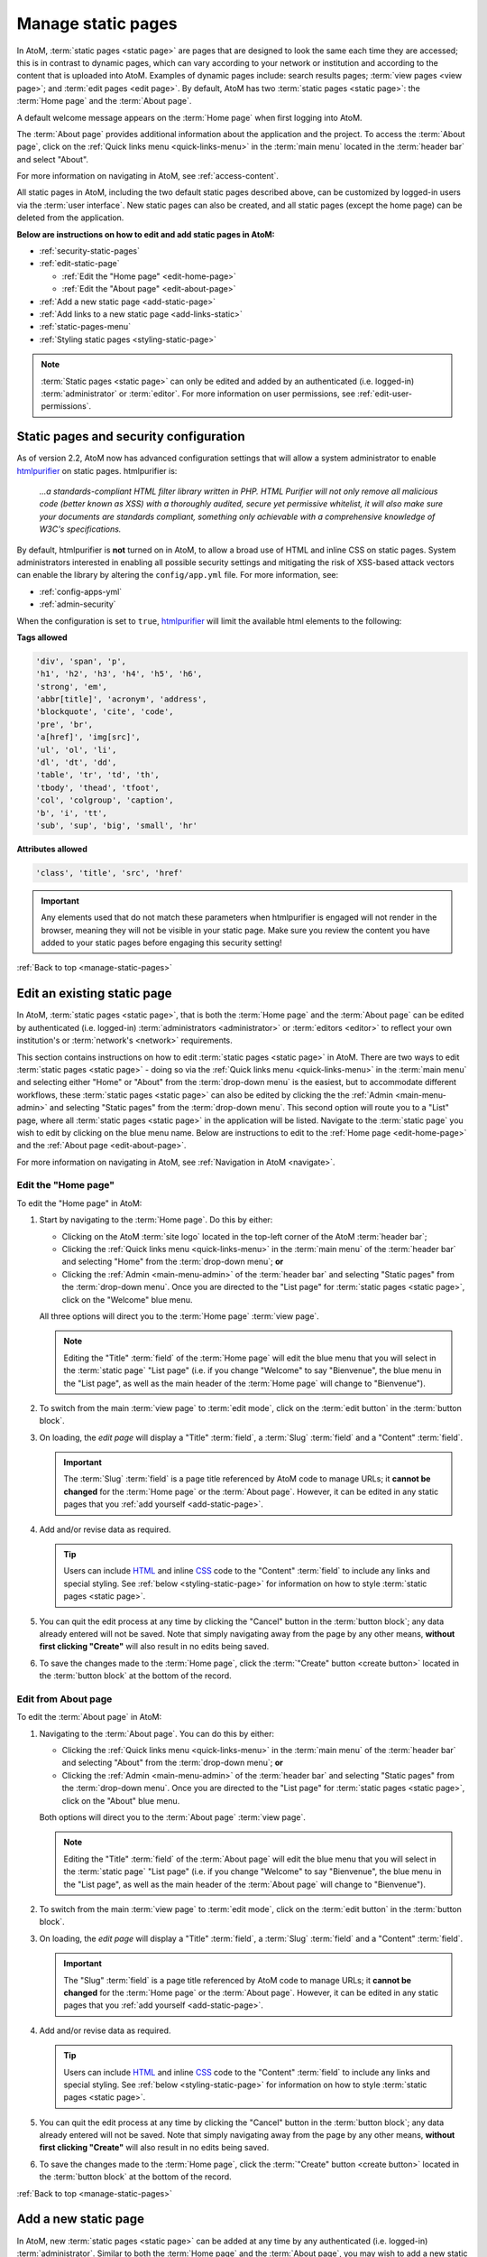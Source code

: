 .. _manage-static-pages:

===================
Manage static pages
===================

In AtoM, :term:`static pages <static page>` are pages that are designed to look
the same each time they are accessed; this is in contrast to dynamic pages,
which can vary according to your network or institution and according to the
content that is uploaded into AtoM. Examples of dynamic pages include:
search results pages; :term:`view pages <view page>`;
and :term:`edit pages <edit page>`. By default, AtoM has two :term:`static pages
<static page>`: the :term:`Home page` and the :term:`About page`.

A default welcome message appears on the :term:`Home page` when first logging
into AtoM.

.. image:: images/welcome-page.*
   :align: center
   :width: 70%
   :alt: An image of the Home page

.. SEEALSO::

   * :ref:`Home page <home-page>`

The :term:`About page` provides additional information about the application and
the project. To access the :term:`About page`, click on the |info| :ref:`Quick
links menu <quick-links-menu>` in the :term:`main menu` located in the
:term:`header bar` and select "About".

.. image:: images/about-page.*
   :align: center
   :width: 70%
   :alt: An image of the About page

.. |info| image:: images/info-sign.png
   :height: 18
   :width: 18

For more information on navigating in AtoM, see :ref:`access-content`.

All static pages in AtoM, including the two default static pages described above,
can be customized by logged-in users via the :term:`user interface`. New static
pages can also be created, and all static pages (except the home page) can be
deleted from the application.

**Below are instructions on how to edit and add static pages in AtoM:**

* :ref:`security-static-pages`
* :ref:`edit-static-page`

  * :ref:`Edit the "Home page" <edit-home-page>`
  * :ref:`Edit the "About page" <edit-about-page>`

* :ref:`Add a new static page <add-static-page>`
* :ref:`Add links to a new static page <add-links-static>`
* :ref:`static-pages-menu`
* :ref:`Styling static pages <styling-static-page>`

.. NOTE::

   :term:`Static pages <static page>` can only be edited and added by an
   authenticated (i.e. logged-in) :term:`administrator` or :term:`editor`.
   For more information on user permissions, see :ref:`edit-user-permissions`.

.. _security-static-pages:

Static pages and security configuration
=======================================

.. _htmlpurifier: http://htmlpurifier.org/

As of version 2.2, AtoM now has advanced configuration settings that will allow
a system administrator to enable htmlpurifier_ on static pages. htmlpurifier is:

      *...a standards-compliant HTML filter library written in PHP. HTML Purifier
      will not only remove all malicious code (better known as XSS) with a
      thoroughly audited, secure yet permissive whitelist, it will also make
      sure your documents are standards compliant, something only achievable
      with a comprehensive knowledge of W3C's specifications.*

By default, htmlpurifier is **not** turned on in AtoM, to allow a broad use of
HTML and inline CSS on static pages. System administrators interested in enabling
all possible security settings and mitigating the risk of XSS-based attack vectors
can enable the library by altering the ``config/app.yml`` file. For more
information, see:

* :ref:`config-apps-yml`
* :ref:`admin-security`

When the configuration is set to ``true``, htmlpurifier_ will limit the available
html elements to the following:

**Tags allowed**

.. code:: bash

   'div', 'span', 'p',
   'h1', 'h2', 'h3', 'h4', 'h5', 'h6',
   'strong', 'em',
   'abbr[title]', 'acronym', 'address',
   'blockquote', 'cite', 'code',
   'pre', 'br',
   'a[href]', 'img[src]',
   'ul', 'ol', 'li',
   'dl', 'dt', 'dd',
   'table', 'tr', 'td', 'th',
   'tbody', 'thead', 'tfoot',
   'col', 'colgroup', 'caption',
   'b', 'i', 'tt',
   'sub', 'sup', 'big', 'small', 'hr'

**Attributes allowed**

.. code:: bash

   'class', 'title', 'src', 'href'

.. IMPORTANT::

   Any elements used that do not match these parameters when htmlpurifier is
   engaged will not render in the browser, meaning they will not be visible in
   your  static page. Make sure you review the content you have added to your
   static pages before engaging this security setting!

:ref:`Back to top <manage-static-pages>`

.. _edit-static-page:

Edit an existing static page
============================

.. |gears| image:: images/gears.png
   :height: 18
   :width: 18

In AtoM, :term:`static pages <static page>`, that is both the :term:`Home page`
and the :term:`About page` can be edited by authenticated (i.e. logged-in)
:term:`administrators <administrator>` or :term:`editors <editor>` to reflect
your own institution's or :term:`network's <network>` requirements.

This section contains instructions on how to edit :term:`static
pages <static page>` in AtoM. There are two ways to edit :term:`static pages
<static page>` - doing so via the |info| :ref:`Quick links menu
<quick-links-menu>` in the :term:`main menu` and selecting either "Home" or
"About" from the :term:`drop-down menu` is the easiest, but to accommodate
different workflows, these :term:`static pages <static page>` can also
be edited by clicking the the |gears| :ref:`Admin <main-menu-admin>` and
selecting "Static pages" from the :term:`drop-down menu`. This second option
will route you to a "List" page, where all :term:`static pages <static page>`
in the application will be listed. Navigate to the :term:`static page` you wish
to edit by clicking on the blue menu name. Below are instructions to edit to
the :ref:`Home page <edit-home-page>` and the :ref:`About page
<edit-about-page>`.

For more information on navigating in AtoM, see :ref:`Navigation in AtoM
<navigate>`.

.. _edit-home-page:

Edit the "Home page"
--------------------

To edit the "Home page" in AtoM:

#. Start by navigating to the :term:`Home page`. Do this by either:

   * Clicking on the AtoM :term:`site logo` located in the top-left corner of
     the AtoM :term:`header bar`;
   * Clicking the |info| :ref:`Quick links menu <quick-links-menu>` in the
     :term:`main menu` of the :term:`header bar` and selecting  "Home" from the
     :term:`drop-down menu`; **or**
   * Clicking the |gears| :ref:`Admin <main-menu-admin>` of the
     :term:`header bar` and selecting "Static pages" from the
     :term:`drop-down menu`. Once you are directed to the "List page" for
     :term:`static pages <static page>`, click on the "Welcome" blue menu.

   All three options will direct you to the :term:`Home page` :term:`view page`.

   .. NOTE::

      Editing the "Title" :term:`field` of the :term:`Home page` will edit the
      blue menu that you will select in the :term:`static page` "List page"
      (i.e. if you change "Welcome" to say "Bienvenue", the blue menu in the
      "List page", as well as the main header of the :term:`Home page` will
      change to "Bienvenue").

#. To switch from the main :term:`view page` to :term:`edit mode`, click on the
   :term:`edit button` in the :term:`button block`.
#. On loading, the `edit page` will display a "Title" :term:`field`, a
   :term:`Slug` :term:`field` and a "Content" :term:`field`.

   .. IMPORTANT::

      The :term:`Slug` :term:`field` is a page title referenced by AtoM
      code to manage URLs; it **cannot be changed** for the :term:`Home page` or
      the :term:`About page`. However, it can be edited in any static pages that
      you :ref:`add yourself <add-static-page>`.

#. Add and/or revise data as required.

   .. TIP::

      Users can include `HTML <https://en.wikipedia.org/wiki/Html>`__ and inline
      `CSS <https://en.wikipedia.org/wiki/CSS>`__ code to the "Content"
      :term:`field` to include any links and special styling. See :ref:`below
      <styling-static-page>` for information on how to style :term:`static
      pages <static page>`.

#. You can quit the edit process at any time by clicking the "Cancel" button
   in the :term:`button block`; any data already entered will not be saved. Note
   that simply navigating away from the page by any other means, **without first
   clicking "Create"** will also result in no edits being saved.
#. To save the changes made to the :term:`Home page`, click the
   :term:`"Create" button <create button>` located in the :term:`button block`
   at the bottom of the record.

.. _edit-about-page:

Edit from About page
--------------------

To edit the :term:`About page` in AtoM:

#. Navigating to the :term:`About page`. You can do this by either:

   * Clicking the |info| :ref:`Quick links menu <quick-links-menu>` in the
     :term:`main menu` of the :term:`header bar` and selecting  "About" from the
     :term:`drop-down menu`; **or**
   * Clicking the |gears| :ref:`Admin <main-menu-admin>` of the
     :term:`header bar` and selecting "Static pages" from the
     :term:`drop-down menu`. Once you are directed to the "List page" for
     :term:`static pages <static page>`, click on the "About" blue menu.

   Both options will direct you to the :term:`About page` :term:`view page`.

   .. NOTE::

      Editing the "Title" :term:`field` of the :term:`About page` will edit the
      blue menu that you will select in the :term:`static page` "List page"
      (i.e. if you change "Welcome" to say "Bienvenue", the blue menu in the
      "List page", as well as the main header of the :term:`About page` will
      change to "Bienvenue").

#. To switch from the main :term:`view page` to :term:`edit mode`, click on the
   :term:`edit button` in the :term:`button block`.
#. On loading, the `edit page` will display a "Title" :term:`field`, a
   :term:`Slug` :term:`field` and a "Content" :term:`field`.

   .. IMPORTANT::

      The "Slug" :term:`field` is a page title referenced by AtoM code
      to manage URLs; it **cannot be changed** for the :term:`Home page` or the
      :term:`About page`. However, it can be edited in any static pages that you
      :ref:`add yourself <add-static-page>`.

#. Add and/or revise data as required.

   .. TIP::

      Users can include `HTML <https://en.wikipedia.org/wiki/Html>`__ and
      inline `CSS <https://en.wikipedia.org/wiki/CSS>`__ code to the "Content"
      :term:`field` to include any links and special styling. See :ref:`below
      <styling-static-page>` for information on how to style :term:`static
      pages <static page>`.

#. You can quit the edit process at any time by clicking the "Cancel" button
   in the :term:`button block`; any data already entered will not be saved. Note
   that simply navigating away from the page by any other means, **without first
   clicking "Create"** will also result in no edits being saved.
#. To save the changes made to the :term:`Home page`, click the
   :term:`"Create" button <create button>` located in the :term:`button block`
   at the bottom of the record.

:ref:`Back to top <manage-static-pages>`

.. _add-static-page:

Add a new static page
=====================

In AtoM, new :term:`static pages <static page>` can be added at any time by any
authenticated (i.e. logged-in) :term:`administrator`. Similar to both the
:term:`Home page` and the :term:`About page`, you may wish to add a new static
page in order to include permanent, or "timeless" content to your webpage.
:term:`Static pages <static page>` may be customized to offers users
instructions or help in navigating the site (i.e. a "Help" page),
provide contact information (i.e. a "Contact Us" page), or feature website
content, categories, and/or contributors.

To add a new static page in AtoM:

#. Click the the |gears| :ref:`Admin <main-menu-admin>` in the
   :term:`header bar` and select "Static pages" from the :term:`drop-down menu`.
#. You will be directed to a "List pages" page, where all :term:`static pages
   <static page>`, including the :term:`Home page` and the :term:`About page`
   will be listed.
#. Click on the :term:`Add new button` in the :term:`button block` to be
   directed to the :term:`edit page` for your new static page.
#. On loading, the `edit page` will display blank "Title", :term:`Slug` and
   "Content" :term:`fields <field>`. Add data as required.

   .. TIP::

      The :term:`slug` indicates the word, or sequence of words that will be
      visible to users in the URL link when they are navigating on a specific
      :term:`static page` (e.g.: the slug in the URL *www.artefactual.com/help*
      is */help*). The slug should be indicative of the content of that
      specific static page.

   When creating a new :term:`static page`, the :term:`slug` :term:`field` can
   either be customized or left blank. If you choose to customize the
   :term:`slug`, make the slug all lowercase, keep it short, and avoid accented
   characters (e.g.: "é"; "ñ"; "û") and punctuation (e.g.: "!"; ";"; "..."). If
   you leave the :term:`field` blank, AtoM will automatically generate a slug
   based on the "Title" you have indicated for your page (e.g.: If your "Title"
   is *About Us*, the slug for that static page will automatically be generated
   as *.../about-us*). Note that AtoM will automatically replace all accented
   characters with letters from the English alphabet and punctuation will either
   be removed or replaced by a dash "-" or percent-encoding (e.g.: If your
   "Title" is *Instructions & More*, the slug for that static page will
   automatically be generated as *.../instructions%26more* or
   *.../instructions-more*, unless otherwise indicated). The :term:`slug` will
   also appear in the once blank "Slug" :term:`field` and can be viewed when
   switching from the :term:`view page` to the :term:`edit page` of that
   :term:`static page`.

   .. WARNING::

      A :term:`slug` cannot be duplicated once it has been generated in AtoM. If
      you duplicate a slug, AtoM will automatically generate a "-2 (or the next
      subsequent number) at the end of the slug to distinguish it from the other
      one in the same name (e.g.: Two slugs titled *information* will result in
      the second of the two becoming *information-2*). If you remove an AtoM
      automatically generated :term:`slug` from the slug :term:`field` of a
      :term:`static page` you've created, AtoM will not re-generate the original
      slug, regardless of whether or not the "Title" of your page has
      changed; rather, it will generate a new slug in the form of a series
      of letters and numbers. **This should be avoided**, as it creates
      confusion because it does not accurately indicate the content of that
      :term:`static page`. To avoid this, simply enter a custom :term:`slug`.

#. You can quit the creation process at any time by clicking the "Cancel" button
   in the :term:`button block`; any changes made will not be saved. Note that
   simply navigating away from the page by any other means, **without first
   clicking "Save"** will also result in no new :term:`static page` being
   created.
#. When you are finished creating your new :term:`static page`, click the "Save"
   button in the :term:`button block`.

You will be directed to the :term:`view page` of the new :term:`static page`
where you can view your changes. The page can be :ref:`edited
<edit-static-page>` again at any time.

:ref:`Back to top <manage-static-pages>`

.. _add-links-static:

Add links to a new static page
==============================

Once a new :term:`static page` has been created, a new link must also be
created in order to allow users to navigate to the new static page. You can do
this by either creating a link within one of the default :term:`static pages
<static page>` or by clicking Admin > Menus and clicking the
:term:`Add new button` in the :term:`button block` or by linking the new
:term:`static page` to an existing menu.

This example shows a newly created "Contact Us" :term:`static page` that has
been added as a menu under the |info| :ref:`Quick links <quick-links-menu>`
parent menu:

.. image:: images/add-new-menu.*
   :align: center
   :width: 70%
   :alt: An image of Contact Us menu linked under Quick Links menu

Here is the result of the above:

.. image:: images/new-contact-us.*
   :align: center
   :width: 70%
   :alt: An image of new Contact Us menu

The information which will be needed when linking a new static page:

1. Name: an internal name which is not visible to users.

2. Label: how you wish the name of the page to appear in the menu.

3. Parent: which menu you wish the page to be linked from.

4. Path: in the format ``staticpage/index?slug=yourSlug``. yourSlug is the
   slug you either created or had AtoM generate automatically for you when the
   page was created.

5. Description: an optional area to describe the purpose of the page.

For more information on managing menus in AtoM, see: :ref:`manage-menus`.

:ref:`Back to top <manage-static-pages>`

.. _static-pages-menu:

Add a custom sidebar menu with links to your static pages
=========================================================

If you have certain static pages that you would like to be prominent and
readily available to users throughout the application, you can also create a
custom Static pages menu. This involves working with both static pages, and
the :ref:`manage-menus` module.

.. image:: images/staticpages-menu-top.*
   :align: center
   :width: 80%
   :alt: An example of the Static pages menu, shown on a static page

When nodes are added as children to the ``staticPagesMenu`` in |gears| **Admin
> Manage menus**, They become visible in the following places:

* On the homepage's left-hand side, above the Browse and Popular this week
  links
* On all :term:`archival description` pages, below the treeview (or below the
  Quick search menu, when the full-width treeview is in use - see:
  :ref:`treeview-type` for more information)
* As a sidebar menu on the left side of all static pages.

You can also give the new sidebar menu a custom heading. The following
instructions will use the example of adding links to help pages, created using
the static pages module.

.. SEEALSO::

   * :ref:`manage-menus`

**To add a custom sidebar menu wtih links to your static pages:**

1. Prepare the static pages you would like to use in the menu items. If you
   haven't created them yet, see above, :ref:`add-static-page` for guidance on
   creating new static pages, and below, :ref:`styling-static-page` for hints
   on how to use HTML and simple inline-CSS to style them.

2. You will need to know the :term:`slug` you have assigned to each static
   page you want to add to the new menu - you can either return to the
   :term:`edit page` of your static page, or navigate to the :term:`view page`,
   and look at the URL to identify the permalink (the unique part of the URL -
   for example, on the webpage http://www.example.com/about-us, ``about-us``
   would be the slug. For further information, see :ref:`slugs-in-atom`).
3. Navigate to |gears| **Admin > Menus** and scroll down until you see the
   ``staticPagesMenu``node near the bottom. Click on it to enter
   :term:`edit mode`.

.. image:: images/staticpages-menu.*
   :align: center
   :width: 80%
   :alt: An image of the staticPagesMenu node in Manage Menus

4. You can now edit the "Label" :term:`field` value, to give your new menu a
   custom header. In this example, we'll call our new menu "Help pages."

.. image:: images/staticpages-menu-label.*
   :align: center
   :width: 80%
   :alt: An image of editing the staticPagesMenu Label value

5. Save the page by clicking the "Save" button in the :term:`button block` at
   the bottom of the page. **Note:** you may be prevented from saving the
   first time - AtoM will prompt you for a Path value, even though none was
   there before. You can simply enter a ``/`` slash character in the field,
   and then click "Save."

.. image:: images/staticpages-menu-path.*
   :align: center
   :width: 80%
   :alt: An example of a save warning, and adding a slash to the Path field to
         resolve it.

6. AtoM will return you to the Manage menus page. Now we'll add our static
   page(s) to this menu. Click the "Add new" button in the
   :term:`button block` located at the bottom of the Manage menus page.
7. AtoM will open a new :term:`edit page` for a menu item. For further
   information on working with menus, see: :ref:`manage-menus`.
8. Fill out the menu edit page with the information about your static page:

   * **Name:** This is an internal name used by AtoM, that will not be seen by
     AtoM users.  We suggest using
     `camelCase <https://en.wikipedia.org/wiki/CamelCase>`__ as part of a naming
     convention. In this example, we've called our menu node ``searchHelp``.
   * **Label**: This is what public users will see in your sidebar menu. Note
     that the name does not need to be the same one you've given your static
     page - in our example, we've named our static page "Searching in AtoM,"
     but we've decided to call the menu link "Search Help."
   * **Parent**: For your new menu node to show up in the sidebar menu, you
     must choose ``-staticPagesMenu`` from the drop-down list
   * **Path**: This is where we'll use the :term:`slug` from your static page.
     We could just add the slug directly, but to make the routing more
     reliable, add it as follows: ``staticpage/index?slug=your-slug-here``,
     where ``your-slug-here`` is the slug you gave your static page.
   * **Description** This is not visible to public users - you can add a
     description to remind yourself and other
     :term:`administrators <administrator>` how and why this node was added to
     the Menus page, if you like.

.. image:: images/staticpages-menu-add-new.*
   :align: center
   :width: 80%
   :alt: An example of a new menu page

9. You can quit the create process at any time, by clicking the "Cancel"
   button in the :term:`button block` at the bottom of the page. Note that
   navigating away from the page without first clicking "Save" will also
   result in a loss of all your changes.
10. When you are satisfied with the information entered, click the "Save"
    button located in the :term:`button block` at the bottom of the page. AtoM
    will redirect you to the Manage menus page.
11. You can repeat steps 6-10 as needed, to add other static pages to your new
    menu.
12. You should now see your new sidebar menu on the home page,
    :term:`archival description` view pages, and when viewing any other
    :term:`static page`. Some examples images are included below.

.. IMPORTANT::

   Some things to remember when working with static pages and new new Static
   pages sidebar menu:

   * Because the presence of the menu affects the normal width of the static
     pages, you might want to review how your static pages look if you have
     added a lot of custom styling to them.
   * If you create a new static page, it is **not** automatically added to
     either the Quick links menu, OR the new Static pages Menu described
     above - you must add links yourself.
   * If you delete a static page that has been added to either of the above
     menus, the menu links will **not** automatically disappear - you must
     also manually delete the links from the ``staticPagesMenu`` in the Manage
     menus page. Otherwise, they will still be visible throughout the
     application - but they will lead to a broken page!
   * If you decide you no longer want the Static pages menu to be visible,
     simply delete the child page nodes you have added - if the
     ``staticPagesMenu`` node in **Admin > Manage menus** has no children, the
     sidebar will no longer display in the user interface.
   * For more information on managing menus in AtoM, see: :ref:`manage-menus`.

.. _static-pages-menu-examples:

Examples of the Static pages menu in use
----------------------------------------

**On the homepage**:

.. image:: images/staticpages-menu-home.*
   :align: center
   :width: 80%
   :alt: An example of the sidebar menu on the home page

**On an archival description (sidebar treeview)**:

.. image:: images/staticpages-menu-tree-side.*
   :align: center
   :width: 80%
   :alt: An example of the sidebar menu on an archival description

**On an archival description (full-width treeview)**:

.. image:: images/staticpages-menu-tree-full.*
   :align: center
   :width: 80%
   :alt: An example of the sidebar menu on an archival description

**On annother static page**:

.. image:: images/staticpages-menu-static.*
   :align: center
   :width: 80%
   :alt: An example of the sidebar menu on a static page

:ref:`Back to top <manage-static-pages>`

.. _styling-static-page:

Styling static pages
====================

Basic styling of :term:`static pages <static page>` can be achieved by including
`HTML <https://en.wikipedia.org/wiki/Html>`__ and inline
`CSS <https://en.wikipedia.org/wiki/CSS>`__ code
to the "Content" :term:`field`. There are plenty of online tutorials
and resources out there for instruction on HTML and inline CSS use, but a few
basic examples commonly employed by AtoM users have been included here as an
example.

See below for instructions on how to create and edit:

* :ref:`Headers and subtitles <static-headers-subtitles>`
* :ref:`Hyperlinks <static-hyperlinks>`
* :ref:`Images <static-image>`
* :ref:`Boxes and dividers <static-boxes-dividers>`

.. TIP::

   There is also a custom syntax that you can use throughout AtoM to add
   hyperlinks, which will also work in the static pages - see:

   * :ref:`add-custom-links`

.. _static-headers-subtitles:

Headers and subtitles
---------------------

To increase the size of a heading or subtitle, wrap the relevant text in
``<h3> </h3>`` tags, like so:

.. code-block:: bash

   <h3>For more information, please contact</h3>.

This will produce the following results:

.. image:: images/larger-headings.*
   :align: center
   :width: 70%
   :alt: An image of a larger heading

For larger headings, use smaller numbers, such as ``<h2>`` or ``<h1>``.
Similarly, for smaller headers, use ``<h4>`` or ``<h5>``. To bold, italicize or
underline headers and subtitles, simply wrap the relevant text in
``<strong></strong>`` for **bold**, ``<em> </em>`` for *italics*, or ``<u> </u>``
for underline. Typing ``<strong>Artefactual Systems Inc.</strong>`` will produce
the following results:

.. image:: images/headings-subtitles.*
   :align: center
   :width: 70%
   :alt: An image of a bolded subtitle

.. _static-hyperlinks:

Hyperlinks
----------

To create external links on an AtoM static page, wrap the text you would like to
act as a link in a hyperlink ``<a> </a>`` tag, and include the web
address to which you would like the link to point, using the ``href=" "``
attribute - the http address would go in the quotations. Remember to close the
element after the text you want to link.

For example, to include a link in the "Contact Us" page, the code would
appear as such:

.. code-block:: bash

   Website: <a href="https://www.accesstomemory.org/en/">AtoM : Open Source
   Archival Description Software</a>

The above code would appear like this on the static page:

.. image:: images/hyperlinks.*
   :align: center
   :width: 70%
   :alt: An image of a hyperlink

Alternately, instead of HTML, you can also use AtoM's custom syntax for adding
hyperlinks - for more information, see: :ref:`add-custom-links`.

.. _static-image:

Images
------

If you have access to the server on which your AtoM instance is located (i.e.,
if you are hosting it yourself, or can ask the host provider to include a file
for you), you can place images in a directory on the host server, and use a
local URL to point to them. Images can then be used via the HTML ``<img>``
image element, where the ``src=" "`` attribute points to the
path of the image, similar to how the hyperlinks are used above. For example, if
you wanted an image of email, named "contact-image.jpg" included on your static
"Contact Us" page, the code might look like this:

.. code-block:: bash

   ``<img src=".../path/to/contact-image.jpg">``

...where ``/path/to`` represents the internal URL path to the location of
``contact-image.jpg`` on your host server, or the path to a web-accessible image.

To center the image, you can wrap the ``<img>`` image element in a ``<div>``
element, with a ``text-center"`` class, like this:

.. code-block:: bash

   <div class="text-center"><img src=".../path/to/contact-image.jpg"></div>

You can also reuse some of the existing image classes from Bootstrap, to further
style your images. For example, you can round the corners with the ``img-rounded``
class:

.. code-block:: bash

   <img class="img-rounded" src="../path/to/my-bunny-image.jpg">

Produces:

.. image:: images/img-rounded.*
   :align: center
   :width: 40%
   :alt: An image of a picture using the rounded class

Make an image circular using the ``img-circle`` bootstrap class:

.. code-block:: bash

   <img class="img-circle" src="../path/to/my-bunny-image.jpg">

Produces:

.. image:: images/img-circle.*
   :align: center
   :width: 40%
   :alt: An image of a picture using the circle class

Or give your images a frame, like on our digital object browse page, using the
``img-polaroid`` class:

.. code-block:: bash

   <img class="img-polaroid" src="../path/to/my-bunny-image.jpg">

Produces:

.. image:: images/img-polaroid.*
   :align: center
   :width: 40%
   :alt: An image of a picture using the polaroid class

.. TIP::

   Resuing existing Bootstrap CSS classes is a good way to style elements when
   you have the htmlpurifier_ setting engaged - see above,
   :ref:`security-static-pages` for more information.

.. _static-boxes-dividers:

Boxes and dividers
------------------

You can add styled boxes around text by wrapping content in the HTML ``<div>``
element, and then using inline CSS to modify the
appearance of the box. For colors, use the HTML or RGB values for the color you
would like to use, rather than generic names such as "red," "blue," etc. - most
browsers support a limited pallette of colors using names such as this, and the
results may be inconsistent across browsers. There are many free HTML color
wheels available that allow you to choose a color and copy its HTML# or RGB
values; for example: http://www.colorpicker.com/

For a small centered box with a green color, you might use code such as
this:

.. code-block:: bash

   <div style="width:600px; margin-left:right; margin-right:right; padding: 5px;
   background-color:#39BF34; border:none;">Here is a list of ways that we can be
   contacted with any questions or concerns you may have:</div>

This is how the box will appear:

.. image:: images/boxes.*
   :align: center
   :width: 70%
   :alt: An image of a box

.. NOTE::

   The above example will **not** work if you have htmlpurifier_ engaged in AtoM.
   For more information, see the section above, :ref:`security-static-pages`
   for more information. The examples below, reusing existing Bootstrap classes,
   **will** work even when htmlpurifier is engaged.

Another example of this is the light yellow box that appears on the AtoM demo's
"Welcome" static page warning users that the data will reset every hour. This
yellow box is reusing an existing style class from the Bootstrap CSS framework
that AtoM uses - you can make use of existing Bootstrap classes to help with
styling, like so:

.. code-block:: bash

   <div style="alert">Welcome message appears here</div>

And here is the result:

.. image:: images/welcome-box.*
   :align: center
   :width: 70%
   :alt: An image of a box

Other Bootstrap alert classes that can be used to style containers include
``alert-success``, ``alert-info``, and ``alert-danger``:

.. image:: images/div-alert-classes.*
   :align: center
   :width: 70%
   :alt: An image of various boxes styled with Bootstrap classes

:ref:`Back to top <manage-static-pages>`
